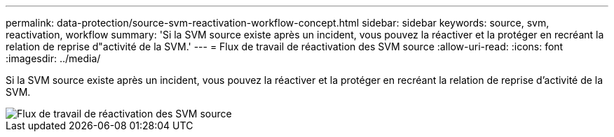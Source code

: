 ---
permalink: data-protection/source-svm-reactivation-workflow-concept.html 
sidebar: sidebar 
keywords: source, svm, reactivation, workflow 
summary: 'Si la SVM source existe après un incident, vous pouvez la réactiver et la protéger en recréant la relation de reprise d"activité de la SVM.' 
---
= Flux de travail de réactivation des SVM source
:allow-uri-read: 
:icons: font
:imagesdir: ../media/


[role="lead"]
Si la SVM source existe après un incident, vous pouvez la réactiver et la protéger en recréant la relation de reprise d'activité de la SVM.

image::../media/source-svm-reactivation-workflow.gif[Flux de travail de réactivation des SVM source]
